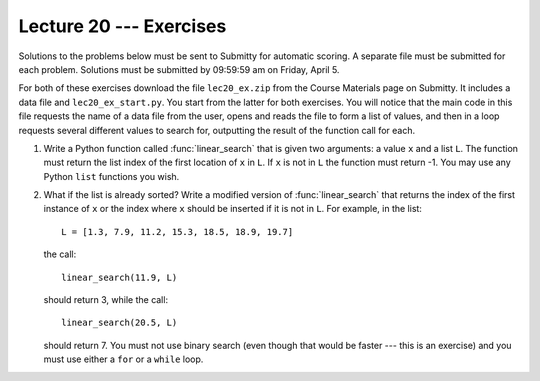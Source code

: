 Lecture 20 --- Exercises
========================

Solutions to the problems below must be sent to Submitty for
automatic scoring.  A separate file must be submitted for each problem.
Solutions must be submitted by 09:59:59 am on Friday, April 5.

For both of these exercises download the file ``lec20_ex.zip`` from
the Course Materials page on Submitty. It includes a data file and
``lec20_ex_start.py``. You start from the latter for both exercises.
You will notice that the main code in this file requests the name of a
data file from the user, opens and reads the file to form a list of
values, and then in a loop requests several different values to search
for, outputting the result of the function call for each.

#. Write a Python function called :func:`linear_search` that is given two
   arguments:  a value ``x`` and a list ``L``. The function must
   return the list index of the first location of ``x`` in ``L``.  If
   ``x`` is not in ``L`` the function must return -1.  You may use any
   Python ``list`` functions you wish.


#. What if the list is already sorted? Write a modified version of
   :func:`linear_search` that returns the index of the first instance of
   ``x`` or the index where ``x`` should be inserted if it is not in
   ``L``. For example, in the list:

   ::

         L = [1.3, 7.9, 11.2, 15.3, 18.5, 18.9, 19.7]

   the call:

   ::

         linear_search(11.9, L)

   should return 3, while the call:

   ::

         linear_search(20.5, L)

   should return 7. You must not use binary search (even though that
   would be faster --- this is an exercise) and you must use either a
   ``for`` or a ``while`` loop.




